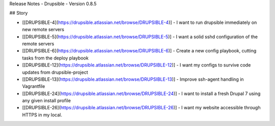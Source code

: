 Release Notes - Drupsible - Version 0.8.5

## Story

*   [[DRUPSIBLE-4](https://drupsible.atlassian.net/browse/DRUPSIBLE-4)] - I want to run drupsible immediately on new remote servers
*   [[DRUPSIBLE-5](https://drupsible.atlassian.net/browse/DRUPSIBLE-5)] - I want a solid sshd configuration of the remote servers
*   [[DRUPSIBLE-6](https://drupsible.atlassian.net/browse/DRUPSIBLE-6)] - Create a new config playbook, cutting tasks from the deploy playbook
*   [[DRUPSIBLE-12](https://drupsible.atlassian.net/browse/DRUPSIBLE-12)] - I want my configs to survive code updates from drupsible-project
*   [[DRUPSIBLE-13](https://drupsible.atlassian.net/browse/DRUPSIBLE-13)] - Improve ssh-agent handling in Vagrantfile
*   [[DRUPSIBLE-24](https://drupsible.atlassian.net/browse/DRUPSIBLE-24)] - I want to install a fresh Drupal 7 using any given install profile
*   [[DRUPSIBLE-26](https://drupsible.atlassian.net/browse/DRUPSIBLE-26)] - I want my website accessible through HTTPS in my local.
